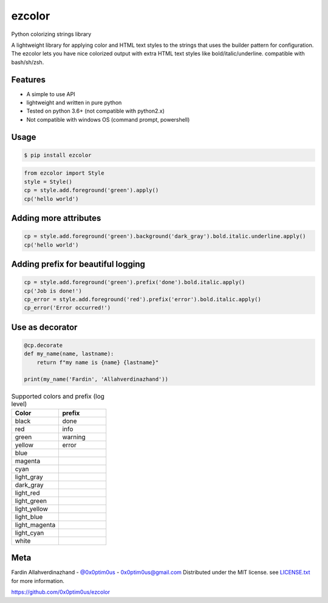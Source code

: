 ezcolor
========

.. image:: https://api.codacy.com/project/badge/Grade/5384da344156447daa23f588fc8fbae6
        :target: https://app.codacy.com/app/0x0ptim0us/ezcolor?utm_source=github.com&utm_medium=referral&utm_content=0x0ptim0us/ezcolor&utm_campaign=Badge_Grade_Dashboard

Python colorizing strings library

A lightweight library for applying color and HTML text styles to the strings
that uses the builder pattern for configuration. The ezcolor lets you have nice
colorized output with extra HTML text styles like bold/italic/underline.
compatible with bash/sh/zsh.

Features
--------
- A simple to use API
- lightweight and written in pure python
- Tested on python 3.6+ (not compatible with python2.x)
- Not compatible with windows OS (command prompt, powershell)

Usage
--------

.. code-block:: bash

 $ pip install ezcolor

.. code-block:: python

 from ezcolor import Style
 style = Style()
 cp = style.add.foreground('green').apply()
 cp('hello world')

.. image:: https://github.com/0x0ptim0us/images/raw/master/ezcolor_simple_output.png

Adding more attributes
----------------------

.. code-block:: python

 cp = style.add.foreground('green').background('dark_gray').bold.italic.underline.apply()
 cp('hello world')

.. image:: https://github.com/0x0ptim0us/images/raw/master/ezcolor_more_attribute.png

Adding prefix for beautiful logging
-----------------------------------

.. code-block:: python

 cp = style.add.foreground('green').prefix('done').bold.italic.apply()
 cp('Job is done!')
 cp_error = style.add.foreground('red').prefix('error').bold.italic.apply()
 cp_error('Error occurred!')

.. image:: https://github.com/0x0ptim0us/images/raw/master/ezcolor_prefix_done.png
.. image:: https://github.com/0x0ptim0us/images/raw/master/ezcolor_prefix_error.png

Use as decorator
----------------

.. code-block:: python

 @cp.decorate
 def my_name(name, lastname):
     return f"my name is {name} {lastname}"

 print(my_name('Fardin', 'Allahverdinazhand'))

.. csv-table:: Supported colors and prefix (log level)
    :header: "Color", "prefix"
    :widths: 20, 20

    "black", "done"
    "red", "info"
    "green", "warning"
    "yellow", "error"
    "blue",
    "magenta",
    "cyan",
    "light_gray",
    "dark_gray",
    "light_red",
    "light_green",
    "light_yellow",
    "light_blue",
    "light_magenta",
    "light_cyan",
    "white",

Meta
----
Fardin Allahverdinazhand - `@0x0ptim0us <https://twitter.com/0x0ptim0us>`_  - 0x0ptim0us@gmail.com
Distributed under the MIT license. see `LICENSE.txt <https://github.com/0x0ptim0us/ezcolor/blob/master/LICENSE.txt>`_ for more information.

https://github.com/0x0ptim0us/ezcolor